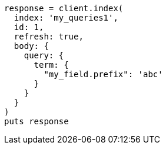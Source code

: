 [source, ruby]
----
response = client.index(
  index: 'my_queries1',
  id: 1,
  refresh: true,
  body: {
    query: {
      term: {
        "my_field.prefix": 'abc'
      }
    }
  }
)
puts response
----
